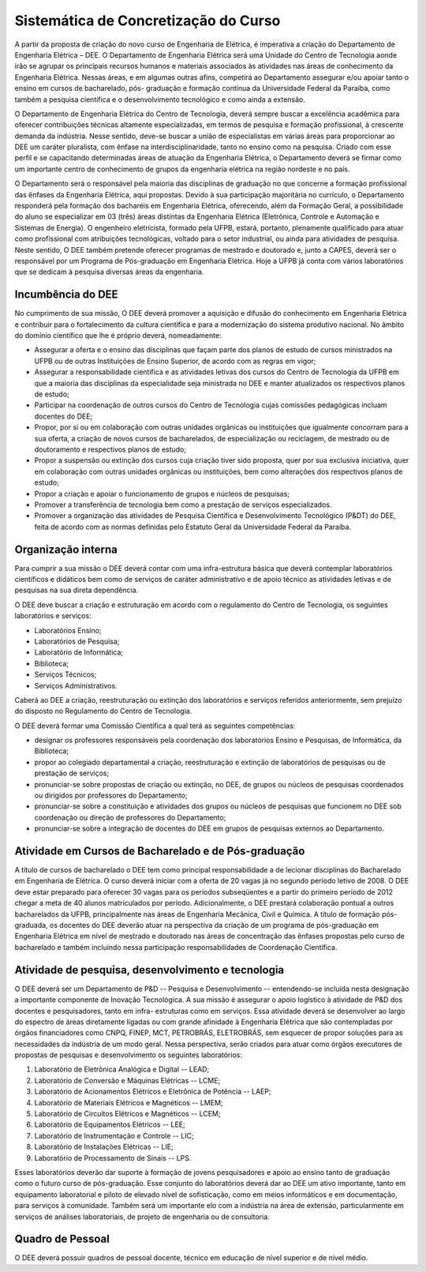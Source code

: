 =====================================
Sistemática de Concretização do Curso
=====================================

A partir da proposta de criação do novo curso de Engenharia de Elétrica, é imperativa a criação do Departamento de Engenharia Elétrica – DEE. O Departamento de Engenharia Elétrica será uma Unidade do Centro de Tecnologia aonde irão se agrupar os principais recursos humanos e materiais associados às atividades nas áreas de conhecimento da Engenharia Elétrica. Nessas áreas, e em algumas outras afins, competirá ao Departamento assegurar e/ou apoiar tanto o ensino em cursos de bacharelado, pós- graduação e formação contínua da Universidade Federal da Paraíba, como também a pesquisa científica e o desenvolvimento tecnológico e como ainda a extensão. 

O Departamento de Engenharia Elétrica do Centro de Tecnologia, deverá sempre buscar a excelência acadêmica para oferecer contribuições técnicas altamente especializadas, em termos de pesquisa e formação profissional, à crescente demanda da indústria. Nesse sentido, deve-se buscar a união de especialistas em várias áreas para proporcionar ao DEE um caráter pluralista, com ênfase na interdisciplinaridade, tanto no ensino como na pesquisa. Criado com esse perfil e se capacitando determinadas áreas de atuação da Engenharia Elétrica, o Departamento deverá se firmar como um importante centro de conhecimento de grupos da engenharia elétrica na região nordeste e no país. 

O Departamento será o responsável pela maioria das disciplinas de graduação no que concerne a formação profissional das ênfases da Engenharia Elétrica, aqui propostas. Devido à sua participação majoritária no currículo, o Departamento responderá pela formação dos bacharéis em Engenharia Elétrica, oferecendo, além da Formação Geral, a possibilidade do aluno se especializar em 03 (três) áreas distintas da Engenharia Elétrica (Eletrônica, Controle e Automação e Sistemas de Energia). O engenheiro eletricista, formado pela UFPB, estará, portanto, plenamente qualificado para atuar como profissional com atribuições tecnológicas, voltado para o setor industrial, ou ainda para atividades de pesquisa. Neste sentido, O DEE também pretende oferecer programas de mestrado e doutorado e, junto a CAPES, deverá ser o responsável por um Programa de Pós-graduação em Engenharia Elétrica. Hoje a UFPB já conta com vários laboratórios que se dedicam à pesquisa diversas áreas da engenharia.

Incumbência do DEE
==================

No cumprimento de sua missão, O DEE deverá promover a aquisição e difusão do conhecimento em Engenharia Elétrica e contribuir para o fortalecimento da cultura científica e para a modernização do sistema produtivo nacional. No âmbito do domínio científico que lhe é próprio deverá, nomeadamente:

 
* Assegurar a oferta e o ensino das disciplinas que façam parte dos planos de estudo de cursos ministrados na UFPB ou de outras Instituições de Ensino Superior, de acordo com as regras em vigor;  

* Assegurar a responsabilidade científica e as atividades letivas dos cursos do Centro de Tecnologia da UFPB em que a maioria das disciplinas da especialidade seja ministrada no DEE e manter atualizados os respectivos planos de estudo;  

* Participar na coordenação de outros cursos do Centro de Tecnologia cujas comissões pedagógicas incluam docentes do DEE;  

* Propor, por si ou em colaboração com outras unidades orgânicas ou instituições que igualmente concorram para a sua oferta, a criação de novos cursos de bacharelados, de especialização ou reciclagem, de mestrado ou de doutoramento e respectivos planos de estudo;  

* Propor a suspensão ou extinção dos cursos cuja criação tiver sido proposta, quer por sua exclusiva iniciativa, quer em colaboração com outras unidades orgânicas ou instituições, bem como alterações dos respectivos planos de estudo;  

* Propor a criação e apoiar o funcionamento de grupos e núcleos de pesquisas;  

* Promover a transferência de tecnologia bem como a prestação de serviços especializados.  

* Promover a organização das atividades de Pesquisa Científica e Desenvolvimento Tecnológico (P&DT) do DEE, feita de acordo com as normas definidas pelo Estatuto Geral da Universidade Federal da Paraíba.

Organização interna 
===================

Para cumprir a sua missão o DEE deverá contar com uma infra-estrutura básica que deverá contemplar laboratórios científicos e didáticos bem como de serviços de caráter administrativo e de apoio técnico as atividades letivas e de pesquisas na sua direta dependência. 

O DEE deve buscar a criação e estruturação em acordo com o regulamento do Centro de Tecnologia, os seguintes laboratórios e serviços:  

* Laboratórios Ensino;  

* Laboratórios de Pesquisa;  

* Laboratório de Informática;  

* Biblioteca;  

* Serviços Técnicos;  

* Serviços Administrativos. 

Caberá ao DEE a criação, reestruturação ou extinção dos laboratórios e serviços referidos anteriormente, sem prejuízo do disposto no Regulamento do Centro de Tecnologia.

O DEE deverá formar uma Comissão Científica a qual terá as seguintes competências:

* designar os professores responsáveis pela coordenação dos laboratórios Ensino e Pesquisas, de Informática, da Biblioteca; 

* propor ao colegiado departamental a criação, reestruturação e extinção de laboratórios de pesquisas ou de prestação de serviços;

* pronunciar-se sobre propostas de criação ou extinção, no DEE, de grupos ou núcleos de pesquisas coordenados ou dirigidos por professores do Departamento;  

*  pronunciar-se sobre a constituição e atividades dos grupos ou núcleos de pesquisas que funcionem no DEE sob coordenação ou direção de professores do Departamento;  

*  pronunciar-se sobre a integração de docentes do DEE em grupos de pesquisas externos ao Departamento. 

Atividade em Cursos de Bacharelado e de Pós-graduação 
=====================================================

A título de cursos de bacharelado o DEE tem como principal responsabilidade a de lecionar disciplinas do Bacharelado em Engenharia de Elétrica. O curso deverá iniciar com a oferta de 20 vagas já no segundo período letivo de 2008. O DEE deve estar preparado para oferecer 30 vagas para os períodos subseqüentes e a partir do primeiro período de 2012 chegar a meta de 40 alunos matriculados por período. Adicionalmente, o DEE prestará colaboração pontual a outros bacharelados da UFPB, principalmente nas áreas de Engenharia Mecânica, Civil e Química. A título de formação pós-graduada, os docentes do DEE deverão atuar na perspectiva da criação de um programa de pós-graduação em Engenharia Elétrica em nível de mestrado e doutorado nas áreas de concentração das ênfases propostas pelo curso de bacharelado e também incluindo nessa participação responsabilidades de Coordenação Científica. 

Atividade de pesquisa, desenvolvimento e tecnologia 
===================================================

O DEE deverá ser um Departamento de P&D -- Pesquisa e Desenvolvimento -- entendendo-se incluída nesta designação a importante componente de Inovação Tecnológica. A sua missão é assegurar o apoio logístico à atividade de P&D dos docentes e pesquisadores, tanto em infra- estruturas como em serviços. Essa atividade deverá se desenvolver ao largo do espectro de áreas diretamente ligadas ou com grande afinidade à Engenharia Elétrica que são contempladas por órgãos financiadores como CNPQ, FINEP, MCT, PETROBRÁS, ELETROBRÁS, sem esquecer de propor soluções para as necessidades da indústria de um modo geral. Nessa perspectiva, serão criados para atuar como órgãos executores de propostas de pesquisas e desenvolvimento os seguintes laboratórios: 

1. Laboratório de Eletrônica Analógica e Digital -- LEAD; 

2. Laboratório de Conversão e Máquinas Elétricas -- LCME;

3. Laboratório de Acionamentos Elétricos e Eletrônica de Potência -- LAEP; 

4. Laboratório de Materiais Elétricos e Magnéticos -- LMEM; 

5. Laboratório de Circuitos Elétricos e Magnéticos -- LCEM; 

6. Laboratório de Equipamentos Elétricos -- LEE; 

7. Laboratório de Instrumentação e Controle -- LIC; 

8. Laboratório de Instalações Elétricas -- LIE; 

9. Laboratório de Processamento de Sinais -- LPS.

Esses laboratórios deverão dar suporte à formação de jovens pesquisadores e apoio ao ensino tanto de graduação como o futuro curso de pós-graduação. Esse conjunto do laboratórios deverá dar ao DEE um ativo importante, tanto em equipamento laboratorial e piloto de elevado nível de sofisticação, como em meios informáticos e em documentação, para serviços à comunidade. Também será um importante elo com a indústria na área de extensão, particularmente em serviços de análises laboratoriais, de projeto de engenharia ou de consultoria. 

Quadro de Pessoal 
=================

O DEE deverá possuir quadros de pessoal docente, técnico em educação de nível superior e de nível médio.
